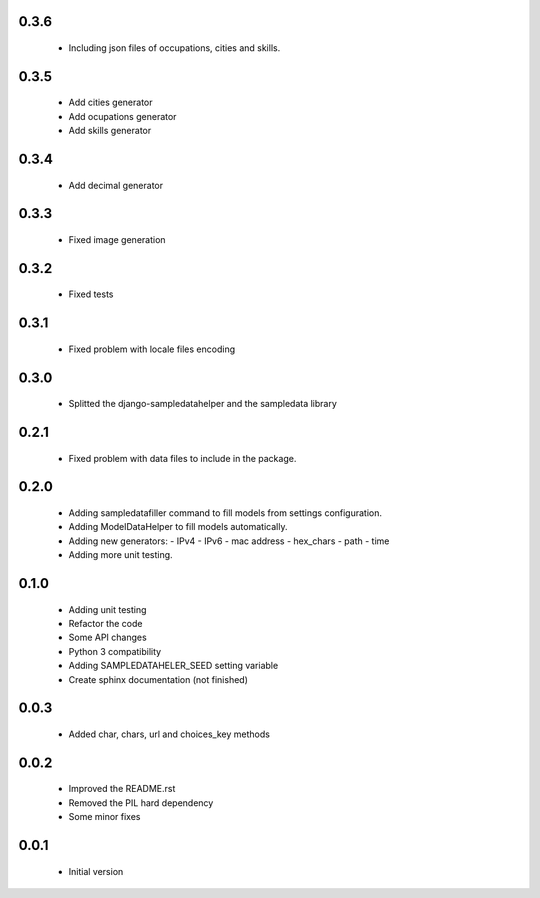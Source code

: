 0.3.6
=====

  - Including json files of occupations, cities and skills.

0.3.5
=====

  - Add cities generator
  - Add ocupations generator
  - Add skills generator

0.3.4
=====

  - Add decimal generator

0.3.3
=====

  - Fixed image generation

0.3.2
=====

  - Fixed tests

0.3.1
=====

  - Fixed problem with locale files encoding

0.3.0
=====

  - Splitted the django-sampledatahelper and the sampledata library

0.2.1
=====

  - Fixed problem with data files to include in the package.

0.2.0
=====

  - Adding sampledatafiller command to fill models from settings configuration.
  - Adding ModelDataHelper to fill models automatically.
  - Adding new generators:
    - IPv4
    - IPv6
    - mac address
    - hex_chars
    - path
    - time
  - Adding more unit testing.

0.1.0
=====

  - Adding unit testing
  - Refactor the code
  - Some API changes
  - Python 3 compatibility
  - Adding SAMPLEDATAHELER_SEED setting variable
  - Create sphinx documentation (not finished)

0.0.3
=====

  - Added char, chars, url and choices_key methods

0.0.2
=====

  - Improved the README.rst
  - Removed the PIL hard dependency
  - Some minor fixes

0.0.1
=====

  - Initial version
